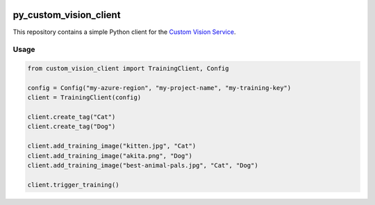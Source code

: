 .. image:: https://travis-ci.org/CatalystCode/py_custom_vision_client.svg?branch=master
  :target: https://travis-ci.org/CatalystCode/py_custom_vision_client

py_custom_vision_client
=======================

This repository contains a simple Python client for the `Custom Vision Service <https://azure.microsoft.com/en-us/services/cognitive-services/custom-vision-service/>`_.

Usage
`````

.. sourcecode :: py

  from custom_vision_client import TrainingClient, Config

  config = Config("my-azure-region", "my-project-name", "my-training-key")
  client = TrainingClient(config)

  client.create_tag("Cat")
  client.create_tag("Dog")

  client.add_training_image("kitten.jpg", "Cat")
  client.add_training_image("akita.png", "Dog")
  client.add_training_image("best-animal-pals.jpg", "Cat", "Dog")

  client.trigger_training()
